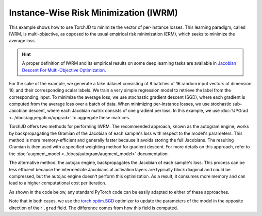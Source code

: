 Instance-Wise Risk Minimization (IWRM)
======================================

This example shows how to use TorchJD to minimize the vector of per-instance losses. This learning
paradigm, called IWRM, is multi-objective, as opposed to the usual empirical risk minimization
(ERM), which seeks to minimize the average loss.

.. hint::
    A proper definition of IWRM and its empirical results on some deep learning tasks are
    available in `Jacobian Descent For Multi-Objective Optimization
    <https://arxiv.org/pdf/2406.16232>`_.

For the sake of the example, we generate a fake dataset consisting of 8 batches of 16 random input
vectors of dimension 10, and their corresponding scalar labels. We train a very simple regression
model to retrieve the label from the corresponding input. To minimize the average loss, we use
stochastic gradient descent (SGD), where each gradient is computed from the average loss over a
batch of data. When minimizing per-instance losses, we use stochastic sub-Jacobian descent, where
each Jacobian matrix consists of one gradient per loss. In this example, we use :doc:`UPGrad
<../docs/aggregation/upgrad>` to aggregate these matrices.

TorchJD offers two methods for performing IWRM. The recommended approach, known as the autogram engine, works by
backpropagating the Gramian of the Jacobian of each sample's loss with respect to the model's parameters. This method is
more memory-efficient and generally faster because it avoids storing the full Jacobians. The resulting Gramian is then
used with a specified weighting method for gradient descent. For more details on this approach, refer to the
:doc:`augment_model <../docs/autogram/augment_model>` documentation.

The alternative method, the autojac engine, backpropagates the Jacobian of each sample's loss. This process can be less
efficient because the intermediate Jacobians at activation layers are typically block diagonal and could be compressed,
but the autojac engine doesn't perform this optimization. As a result, it consumes more memory and can lead to a higher
computational cost per iteration.

As shown in the code below, any standard PyTorch code can be easily adapted to either of these approaches.

.. tab-set::
    .. tab-item:: autogram

        .. grid:: 2

            .. grid-item-card::

                ERM with SGD
                ^^^^^^^^^^^^
                .. code-block:: python

                    import torch
                    from torch.nn import (
                        Linear,
                        MSELoss,
                        ReLU,
                        Sequential
                    )
                    from torch.optim import SGD






                    X = torch.randn(8, 16, 10)
                    Y = torch.randn(8, 16, 1)

                    model = Sequential(
                        Linear(10, 5),
                        ReLU(),
                        Linear(5, 1)
                    )
                    loss_fn = MSELoss()




                    params = model.parameters()
                    optimizer = SGD(params, lr=0.1)

                    for x, y in zip(X, Y):
                        y_hat = model(x)
                        loss = loss_fn(y_hat, y)
                        optimizer.zero_grad()
                        loss.backward()
                        optimizer.step()


            .. grid-item-card::

                IWRM with SSJD (autogram)
                ^^^^^^^^^^^^^^
                .. code-block:: python
                    :emphasize-lines: 10-13, 25-26

                    import torch
                    from torch.nn import (
                        Linear,
                        MSELoss,
                        ReLU,
                        Sequential
                    )
                    from torch.optim import SGD

                    from torchjd import
                        augment_model_for_gramian_based_iwrm
                    from torchjd.aggregation import
                        UPGradWeighting

                    X = torch.randn(8, 16, 10)
                    Y = torch.randn(8, 16, 1)

                    model = Sequential(
                        Linear(10, 5),
                        ReLU(),
                        Linear(5, 1)
                    )
                    loss_fn = MSELoss()

                    weighting = UPGradWeighting()
                    augment_model_for_gramian_based_iwrm(model, weighting)

                    params = model.parameters()
                    optimizer = SGD(params, lr=0.1)

                    for x, y in zip(X, Y):
                        y_hat = model(x)
                        loss = loss_fn(y_hat, y)
                        optimizer.zero_grad()
                        loss.backward()
                        optimizer.step()


    .. tab-item:: autojac

        .. grid:: 2

            .. grid-item-card::

                ERM with SGD
                ^^^^^^^^^^^^
                .. code-block:: python
                    :emphasize-lines: 21, 29, 31

                    import torch
                    from torch.nn import (
                        Linear,
                        MSELoss,
                        ReLU,
                        Sequential
                    )
                    from torch.optim import SGD




                    X = torch.randn(8, 16, 10)
                    Y = torch.randn(8, 16, 1)

                    model = Sequential(
                        Linear(10, 5),
                        ReLU(),
                        Linear(5, 1)
                    )
                    loss_fn = MSELoss()

                    params = model.parameters()
                    optimizer = SGD(params, lr=0.1)


                    for x, y in zip(X, Y):
                        y_hat = model(x)
                        loss = loss_fn(y_hat, y)
                        optimizer.zero_grad()
                        loss.backward()
                        optimizer.step()


            .. grid-item-card::

                IWRM with SSJD (autojac)
                ^^^^^^^^^^^^^^
                .. code-block:: python
                    :emphasize-lines: 10-11, 21, 25, 29, 31

                    import torch
                    from torch.nn import (
                        Linear,
                        MSELoss,
                        ReLU,
                        Sequential
                    )
                    from torch.optim import SGD

                    from torchjd import backward
                    from torchjd.aggregation import UPGrad

                    X = torch.randn(8, 16, 10)
                    Y = torch.randn(8, 16, 1)

                    model = Sequential(
                        Linear(10, 5),
                        ReLU(),
                        Linear(5, 1)
                    )
                    loss_fn = MSELoss(reduction='none')

                    params = model.parameters()
                    optimizer = SGD(params, lr=0.1)
                    aggregator = UPGrad()

                    for x, y in zip(X, Y):
                        y_hat = model(x)
                        losses = loss_fn(y_hat, y)
                        optimizer.zero_grad()
                        backward(losses, aggregator)
                        optimizer.step()


Note that in both cases, we use the `torch.optim.SGD
<https://pytorch.org/docs/stable/generated/torch.optim.SGD.html>`_ optimizer to update the
parameters of the model in the opposite direction of their ``.grad`` field. The difference comes
from how this field is computed.
